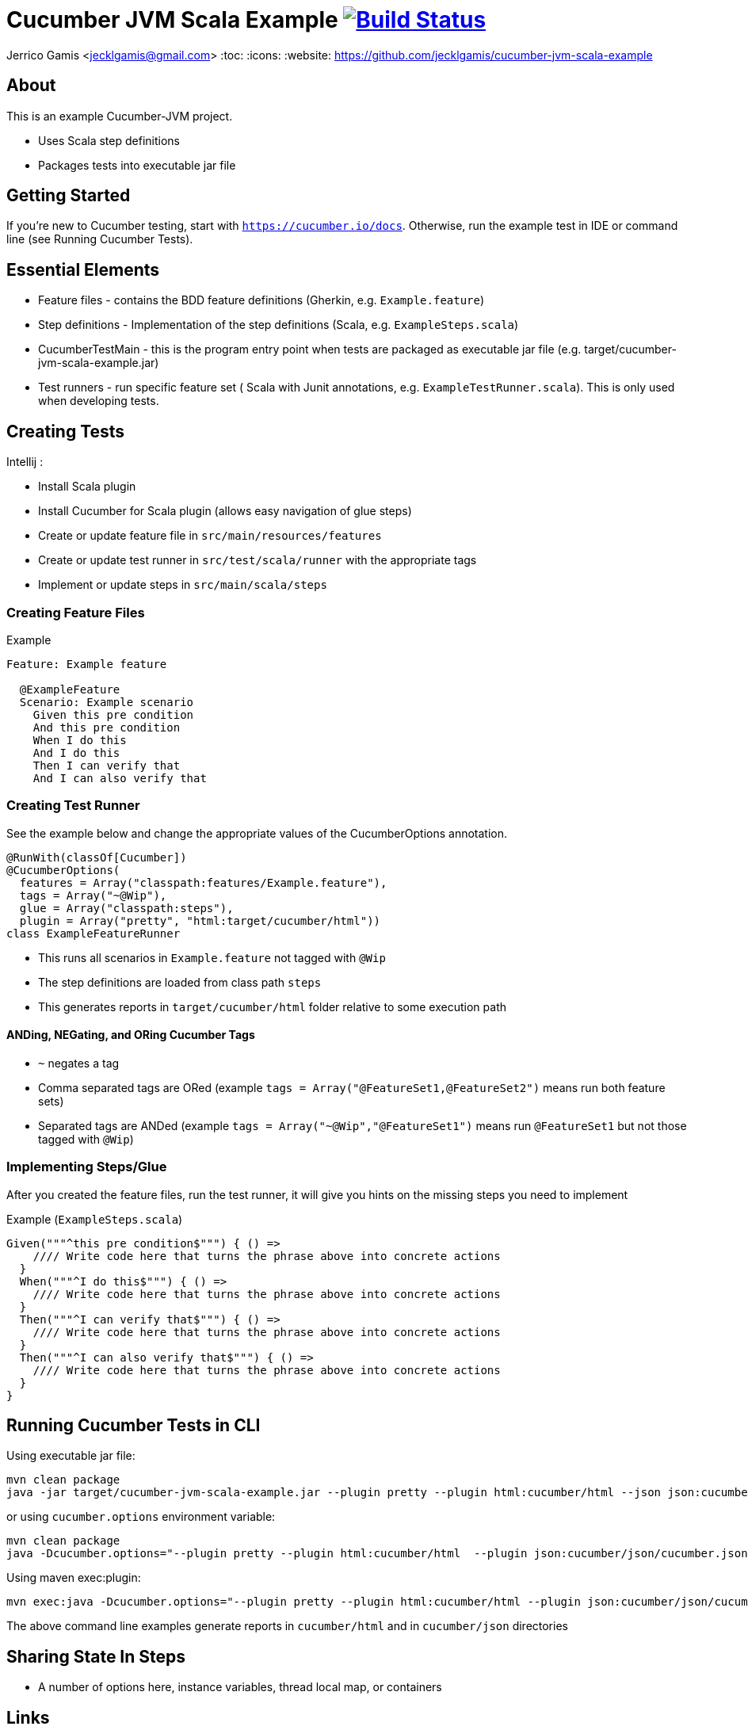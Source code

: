 # Cucumber JVM Scala Example image:https://travis-ci.org/jecklgamis/cucumber-jvm-scala-example.svg?branch=master["Build Status", link="https://travis-ci.org/jecklgamis/cucumber-jvm-scala-example"]

Jerrico Gamis <jecklgamis@gmail.com>
:toc:
:icons:
:website: https://github.com/jecklgamis/cucumber-jvm-scala-example

About
-----

This is an example Cucumber-JVM project.

* Uses Scala step definitions
* Packages tests into executable jar file

Getting Started
---------------

If you're new to Cucumber testing, start with `https://cucumber.io/docs`. Otherwise, run the example
test in IDE or command line (see Running Cucumber Tests).

Essential Elements
------------------

* Feature files - contains the BDD feature definitions (Gherkin, e.g. `Example.feature`)
* Step definitions - Implementation of the step definitions (Scala, e.g. `ExampleSteps.scala`)
* CucumberTestMain - this is the program entry point when tests are packaged as executable jar file (e.g. target/cucumber-jvm-scala-example.jar)
* Test runners - run specific feature set ( Scala with Junit annotations, e.g. `ExampleTestRunner.scala`). This is only used when developing tests.

Creating Tests
--------------

Intellij :

* Install Scala plugin
* Install Cucumber for Scala plugin (allows easy navigation of glue steps)

* Create or update feature file in `src/main/resources/features`
* Create or update test runner in `src/test/scala/runner` with the appropriate tags
* Implement or update steps in `src/main/scala/steps`

Creating Feature Files
~~~~~~~~~~~~~~~~~~~~~~

.Example
----
Feature: Example feature

  @ExampleFeature
  Scenario: Example scenario
    Given this pre condition
    And this pre condition
    When I do this
    And I do this
    Then I can verify that
    And I can also verify that
----

Creating Test Runner
~~~~~~~~~~~~~~~~~~~~
See the example below and change the appropriate values of the CucumberOptions annotation.

----
@RunWith(classOf[Cucumber])
@CucumberOptions(
  features = Array("classpath:features/Example.feature"),
  tags = Array("~@Wip"),
  glue = Array("classpath:steps"),
  plugin = Array("pretty", "html:target/cucumber/html"))
class ExampleFeatureRunner
----
* This runs all scenarios in `Example.feature` not tagged with `@Wip`
* The step definitions are loaded from class path `steps`
* This generates reports in `target/cucumber/html` folder relative to some execution path

ANDing, NEGating, and ORing Cucumber Tags
^^^^^^^^^^^^^^^^^^^^^^^^^^^^^^^^^^^^^^^^^
* `~` negates a tag
* Comma separated tags are ORed (example `tags = Array("@FeatureSet1,@FeatureSet2")` means run both feature sets)
* Separated tags are ANDed (example `tags = Array("~@Wip","@FeatureSet1")` means run `@FeatureSet1` but not those tagged with `@Wip`)

Implementing Steps/Glue
~~~~~~~~~~~~~~~~~~~~~~~

After you created the feature files, run the test runner, it will give you hints on the missing steps you need to implement

Example (`ExampleSteps.scala`)
----
Given("""^this pre condition$""") { () =>
    //// Write code here that turns the phrase above into concrete actions
  }
  When("""^I do this$""") { () =>
    //// Write code here that turns the phrase above into concrete actions
  }
  Then("""^I can verify that$""") { () =>
    //// Write code here that turns the phrase above into concrete actions
  }
  Then("""^I can also verify that$""") { () =>
    //// Write code here that turns the phrase above into concrete actions
  }
}
----

Running Cucumber Tests in CLI
-----------------------------

Using executable jar file:
----
mvn clean package
java -jar target/cucumber-jvm-scala-example.jar --plugin pretty --plugin html:cucumber/html --json json:cucumber/json/cucumber.json  --glue steps classpath:features --tags ~@Wip
----

or using `cucumber.options` environment variable:

----
mvn clean package
java -Dcucumber.options="--plugin pretty --plugin html:cucumber/html  --plugin json:cucumber/json/cucumber.json  --tags ~@Wip --glue steps classpath:features" -jar target/cucumber-jvm-scala-example.jar
----

Using maven exec:plugin:
----
mvn exec:java -Dcucumber.options="--plugin pretty --plugin html:cucumber/html --plugin json:cucumber/json/cucumber.json --tags ~@Wip --tags @ExampleFeature"
----

The above command line examples generate reports in `cucumber/html` and in  `cucumber/json` directories

Sharing State In Steps
----------------------
* A number of options here, instance variables, thread local map, or containers

Links
-----
* https://cucumber.io/docs
* http://github.com/cucumber/cucumber-jvm




